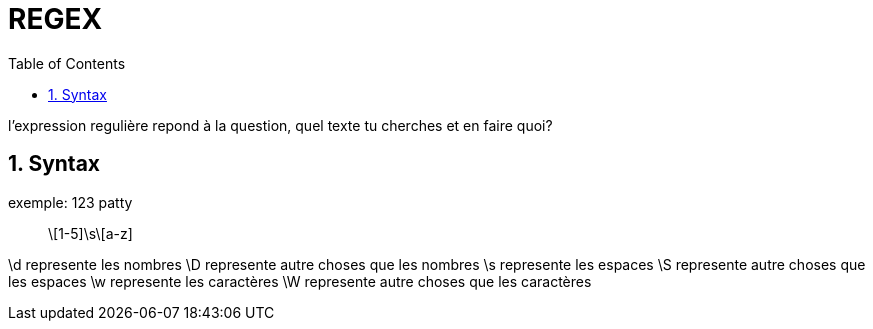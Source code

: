 :toc: auto
:toc-position: left
:toclevels: 3

= REGEX

l'expression regulière repond à la question, quel texte tu cherches et en faire quoi?

== 1. Syntax

.exemple: 123 patty

> \[1-5]\s\[a-z]

\d represente les nombres
\D represente autre choses que les nombres
\s represente les espaces
\S represente autre choses que les espaces
\w represente les caractères
\W represente autre choses que les caractères
